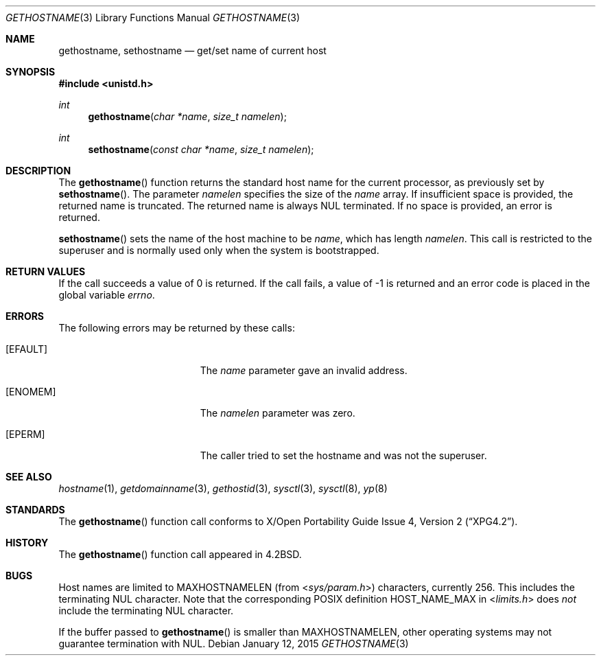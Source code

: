 .\"	$OpenBSD: gethostname.3,v 1.26 2015/01/12 10:11:07 nicm Exp $
.\"
.\" Copyright (c) 1983, 1991, 1993
.\"	The Regents of the University of California.  All rights reserved.
.\"
.\" Redistribution and use in source and binary forms, with or without
.\" modification, are permitted provided that the following conditions
.\" are met:
.\" 1. Redistributions of source code must retain the above copyright
.\"    notice, this list of conditions and the following disclaimer.
.\" 2. Redistributions in binary form must reproduce the above copyright
.\"    notice, this list of conditions and the following disclaimer in the
.\"    documentation and/or other materials provided with the distribution.
.\" 3. Neither the name of the University nor the names of its contributors
.\"    may be used to endorse or promote products derived from this software
.\"    without specific prior written permission.
.\"
.\" THIS SOFTWARE IS PROVIDED BY THE REGENTS AND CONTRIBUTORS ``AS IS'' AND
.\" ANY EXPRESS OR IMPLIED WARRANTIES, INCLUDING, BUT NOT LIMITED TO, THE
.\" IMPLIED WARRANTIES OF MERCHANTABILITY AND FITNESS FOR A PARTICULAR PURPOSE
.\" ARE DISCLAIMED.  IN NO EVENT SHALL THE REGENTS OR CONTRIBUTORS BE LIABLE
.\" FOR ANY DIRECT, INDIRECT, INCIDENTAL, SPECIAL, EXEMPLARY, OR CONSEQUENTIAL
.\" DAMAGES (INCLUDING, BUT NOT LIMITED TO, PROCUREMENT OF SUBSTITUTE GOODS
.\" OR SERVICES; LOSS OF USE, DATA, OR PROFITS; OR BUSINESS INTERRUPTION)
.\" HOWEVER CAUSED AND ON ANY THEORY OF LIABILITY, WHETHER IN CONTRACT, STRICT
.\" LIABILITY, OR TORT (INCLUDING NEGLIGENCE OR OTHERWISE) ARISING IN ANY WAY
.\" OUT OF THE USE OF THIS SOFTWARE, EVEN IF ADVISED OF THE POSSIBILITY OF
.\" SUCH DAMAGE.
.\"
.Dd $Mdocdate: January 12 2015 $
.Dt GETHOSTNAME 3
.Os
.Sh NAME
.Nm gethostname ,
.Nm sethostname
.Nd get/set name of current host
.Sh SYNOPSIS
.In unistd.h
.Ft int
.Fn gethostname "char *name" "size_t namelen"
.Ft int
.Fn sethostname "const char *name" "size_t namelen"
.Sh DESCRIPTION
The
.Fn gethostname
function returns the standard host name for the current
processor, as previously set by
.Fn sethostname .
The parameter
.Fa namelen
specifies the size of the
.Fa name
array.
If insufficient space is provided, the returned name is truncated.
The returned name is always NUL terminated.
If no space is provided, an error is returned.
.Pp
.Fn sethostname
sets the name of the host machine to be
.Fa name ,
which has length
.Fa namelen .
This call is restricted to the superuser and
is normally used only when the system is bootstrapped.
.Sh RETURN VALUES
If the call succeeds a value of 0 is returned.
If the call fails, a value of \-1 is returned and an error code is
placed in the global variable
.Va errno .
.Sh ERRORS
The following errors may be returned by these calls:
.Bl -tag -width Er
.It Bq Er EFAULT
The
.Fa name
parameter gave an invalid address.
.It Bq Er ENOMEM
The
.Ar namelen
parameter was zero.
.It Bq Er EPERM
The caller tried to set the hostname and was not the superuser.
.El
.Sh SEE ALSO
.Xr hostname 1 ,
.Xr getdomainname 3 ,
.Xr gethostid 3 ,
.Xr sysctl 3 ,
.Xr sysctl 8 ,
.Xr yp 8
.Sh STANDARDS
The
.Fn gethostname
function call conforms to
.St -xpg4.2 .
.Sh HISTORY
The
.Fn gethostname
function call appeared in
.Bx 4.2 .
.Sh BUGS
Host names are limited to
.Dv MAXHOSTNAMELEN
(from
.In sys/param.h )
characters, currently 256.
This includes the terminating NUL character.
Note that the corresponding POSIX definition
.Dv HOST_NAME_MAX
in
.In limits.h
does
.Em not
include the terminating NUL character.
.Pp
If the buffer passed to
.Fn gethostname
is smaller than
.Dv MAXHOSTNAMELEN ,
other operating systems may not guarantee termination with NUL.
